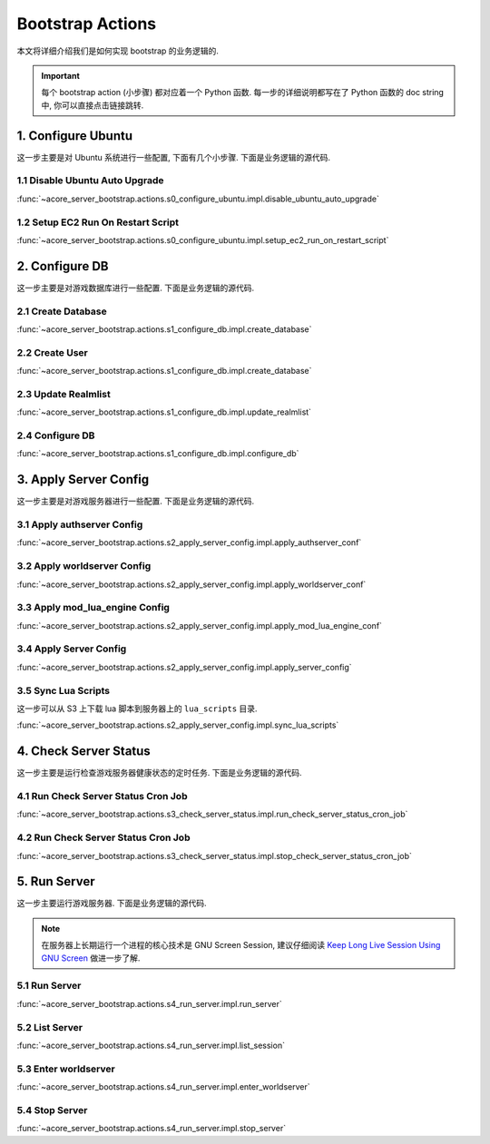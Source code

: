 .. _bootstrap-actions:

Bootstrap Actions
==============================================================================
本文将详细介绍我们是如何实现 bootstrap 的业务逻辑的.

.. important::

    每个 bootstrap action (小步骤) 都对应着一个 Python 函数. 每一步的详细说明都写在了 Python 函数的 doc string 中, 你可以直接点击链接跳转.


1. Configure Ubuntu
------------------------------------------------------------------------------
这一步主要是对 Ubuntu 系统进行一些配置, 下面有几个小步骤. 下面是业务逻辑的源代码.

.. dropdown:: s0_configure_ubuntu/impl.py

    .. literalinclude:: ../../../acore_server_bootstrap/actions/s0_configure_ubuntu/impl.py
       :language: python
       :linenos:


1.1 Disable Ubuntu Auto Upgrade
~~~~~~~~~~~~~~~~~~~~~~~~~~~~~~~~~~~~~~~~~~~~~~~~~~~~~~~~~~~~~~~~~~~~~~~~~~~~~~
:func:`~acore_server_bootstrap.actions.s0_configure_ubuntu.impl.disable_ubuntu_auto_upgrade`


1.2 Setup EC2 Run On Restart Script
~~~~~~~~~~~~~~~~~~~~~~~~~~~~~~~~~~~~~~~~~~~~~~~~~~~~~~~~~~~~~~~~~~~~~~~~~~~~~~
:func:`~acore_server_bootstrap.actions.s0_configure_ubuntu.impl.setup_ec2_run_on_restart_script`


2. Configure DB
------------------------------------------------------------------------------
这一步主要是对游戏数据库进行一些配置. 下面是业务逻辑的源代码.

.. dropdown:: s1_configure_db/impl.py

    .. literalinclude:: ../../../acore_server_bootstrap/actions/s1_configure_db/impl.py
       :language: python
       :linenos:


2.1 Create Database
~~~~~~~~~~~~~~~~~~~~~~~~~~~~~~~~~~~~~~~~~~~~~~~~~~~~~~~~~~~~~~~~~~~~~~~~~~~~~~
:func:`~acore_server_bootstrap.actions.s1_configure_db.impl.create_database`

.. dropdown:: s1_configure_db/create/create_mysql_database.sql.aws_rds_mode.jinja2

    .. literalinclude:: ../../../acore_server_bootstrap/actions/s1_configure_db/create/create_mysql_database.sql.aws_rds_mode.jinja2
       :language: sql
       :linenos:


2.2 Create User
~~~~~~~~~~~~~~~~~~~~~~~~~~~~~~~~~~~~~~~~~~~~~~~~~~~~~~~~~~~~~~~~~~~~~~~~~~~~~~
:func:`~acore_server_bootstrap.actions.s1_configure_db.impl.create_database`

.. dropdown:: s1_configure_db/create/create_mysql_user.sql.aws_rds_mode.jinja2

    .. literalinclude:: ../../../acore_server_bootstrap/actions/s1_configure_db/create/create_mysql_user.sql.aws_rds_mode.jinja2
       :language: sql
       :linenos:


2.3 Update Realmlist
~~~~~~~~~~~~~~~~~~~~~~~~~~~~~~~~~~~~~~~~~~~~~~~~~~~~~~~~~~~~~~~~~~~~~~~~~~~~~~
:func:`~acore_server_bootstrap.actions.s1_configure_db.impl.update_realmlist`

.. dropdown:: s1_configure_db/create/update_realmlist_address.sql.jinja2

    .. literalinclude:: ../../../acore_server_bootstrap/actions/s1_configure_db/create/update_realmlist_address.sql.jinja2
       :language: sql
       :linenos:


2.4 Configure DB
~~~~~~~~~~~~~~~~~~~~~~~~~~~~~~~~~~~~~~~~~~~~~~~~~~~~~~~~~~~~~~~~~~~~~~~~~~~~~~
:func:`~acore_server_bootstrap.actions.s1_configure_db.impl.configure_db`


3. Apply Server Config
------------------------------------------------------------------------------
这一步主要是对游戏服务器进行一些配置. 下面是业务逻辑的源代码.

.. dropdown:: s2_apply_server_config/impl.py

    .. literalinclude:: ../../../acore_server_bootstrap/actions/s2_apply_server_config/impl.py
       :language: python
       :linenos:


3.1 Apply authserver Config
~~~~~~~~~~~~~~~~~~~~~~~~~~~~~~~~~~~~~~~~~~~~~~~~~~~~~~~~~~~~~~~~~~~~~~~~~~~~~~
:func:`~acore_server_bootstrap.actions.s2_apply_server_config.impl.apply_authserver_conf`


3.2 Apply worldserver Config
~~~~~~~~~~~~~~~~~~~~~~~~~~~~~~~~~~~~~~~~~~~~~~~~~~~~~~~~~~~~~~~~~~~~~~~~~~~~~~
:func:`~acore_server_bootstrap.actions.s2_apply_server_config.impl.apply_worldserver_conf`


3.3 Apply mod_lua_engine Config
~~~~~~~~~~~~~~~~~~~~~~~~~~~~~~~~~~~~~~~~~~~~~~~~~~~~~~~~~~~~~~~~~~~~~~~~~~~~~~
:func:`~acore_server_bootstrap.actions.s2_apply_server_config.impl.apply_mod_lua_engine_conf`


3.4 Apply Server Config
~~~~~~~~~~~~~~~~~~~~~~~~~~~~~~~~~~~~~~~~~~~~~~~~~~~~~~~~~~~~~~~~~~~~~~~~~~~~~~
:func:`~acore_server_bootstrap.actions.s2_apply_server_config.impl.apply_server_config`


3.5 Sync Lua Scripts
~~~~~~~~~~~~~~~~~~~~~~~~~~~~~~~~~~~~~~~~~~~~~~~~~~~~~~~~~~~~~~~~~~~~~~~~~~~~~~
这一步可以从 S3 上下载 lua 脚本到服务器上的 ``lua_scripts`` 目录.

:func:`~acore_server_bootstrap.actions.s2_apply_server_config.impl.sync_lua_scripts`


4. Check Server Status
------------------------------------------------------------------------------
这一步主要是运行检查游戏服务器健康状态的定时任务. 下面是业务逻辑的源代码.

.. dropdown:: s3_check_server_status/impl.py

    .. literalinclude:: ../../../acore_server_bootstrap/actions/s3_check_server_status/impl.py
       :language: python
       :linenos:


4.1 Run Check Server Status Cron Job
~~~~~~~~~~~~~~~~~~~~~~~~~~~~~~~~~~~~~~~~~~~~~~~~~~~~~~~~~~~~~~~~~~~~~~~~~~~~~~
:func:`~acore_server_bootstrap.actions.s3_check_server_status.impl.run_check_server_status_cron_job`


4.2 Run Check Server Status Cron Job
~~~~~~~~~~~~~~~~~~~~~~~~~~~~~~~~~~~~~~~~~~~~~~~~~~~~~~~~~~~~~~~~~~~~~~~~~~~~~~
:func:`~acore_server_bootstrap.actions.s3_check_server_status.impl.stop_check_server_status_cron_job`


5. Run Server
------------------------------------------------------------------------------
这一步主要运行游戏服务器. 下面是业务逻辑的源代码.

.. dropdown:: s4_run_server/impl.py

    .. literalinclude:: ../../../acore_server_bootstrap/actions/s4_run_server/impl.py
       :language: python
       :linenos:

.. note::

    在服务器上长期运行一个进程的核心技术是 GNU Screen Session, 建议仔细阅读 `Keep Long Live Session Using GNU Screen <https://dev-exp-share.readthedocs.io/en/latest/search.html?q=Keep+Long+Live+Session+Using+GNU+Screen&check_keywords=yes&area=default>`_ 做进一步了解.


5.1 Run Server
~~~~~~~~~~~~~~~~~~~~~~~~~~~~~~~~~~~~~~~~~~~~~~~~~~~~~~~~~~~~~~~~~~~~~~~~~~~~~~
:func:`~acore_server_bootstrap.actions.s4_run_server.impl.run_server`


5.2 List Server
~~~~~~~~~~~~~~~~~~~~~~~~~~~~~~~~~~~~~~~~~~~~~~~~~~~~~~~~~~~~~~~~~~~~~~~~~~~~~~
:func:`~acore_server_bootstrap.actions.s4_run_server.impl.list_session`


5.3 Enter worldserver
~~~~~~~~~~~~~~~~~~~~~~~~~~~~~~~~~~~~~~~~~~~~~~~~~~~~~~~~~~~~~~~~~~~~~~~~~~~~~~
:func:`~acore_server_bootstrap.actions.s4_run_server.impl.enter_worldserver`


5.4 Stop Server
~~~~~~~~~~~~~~~~~~~~~~~~~~~~~~~~~~~~~~~~~~~~~~~~~~~~~~~~~~~~~~~~~~~~~~~~~~~~~~
:func:`~acore_server_bootstrap.actions.s4_run_server.impl.stop_server`
